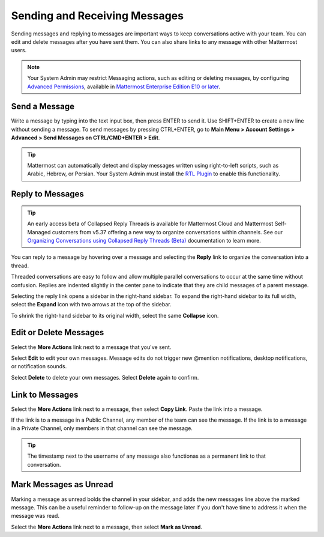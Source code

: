 .. _sending-messages:

Sending and Receiving Messages
==============================
 
Sending messages and replying to messages are important ways to keep conversations active with your team. You can edit and delete messages after you have sent them. You can also share links to any message with other Mattermost users.

.. note::
  
  Your System Admin may restrict Messaging actions, such as editing or deleting messages, by configuring `Advanced Permissions <https://docs.mattermost.com/onboard/advanced-permissions.html>`__, available in `Mattermost Enterprise Edition E10 or later <https://docs.mattermost.com/about/product.html#mattermost-enterprise-edition-e10>`__.

Send a Message
---------------

Write a message by typing into the text input box, then press ENTER to send it. Use SHIFT+ENTER to create a new line without sending a message. To send messages by pressing CTRL+ENTER, go to **Main Menu > Account Settings > Advanced > Send Messages on CTRL/CMD+ENTER > Edit**.

.. tip::
  
  Mattermost can automatically detect and display messages written using right-to-left scripts, such as Arabic, Hebrew, or Persian. Your System Admin must install the `RTL Plugin <https://github.com/QueraTeam/mattermost-rtl>`__ to enable this functionality.

Reply to Messages
-----------------

.. tip::

   An early access beta of Collapsed Reply Threads is available for Mattermost Cloud and Mattermost Self-Managed customers from v5.37 offering a new way to organize conversations within channels. See our `Organizing Conversations using Collapsed Reply Threads (Beta) <https://docs.mattermost.com/messaging/organizing-conversations.html>`__ documentation to learn more. 

You can reply to a message by hovering over a message and selecting the **Reply** link to organize the conversation into a thread.

.. image:: ../images/reply-to-message.png
   :alt: Reply to Mattermost messages

Threaded conversations are easy to follow and allow multiple parallel conversations to occur at the same time without confusion. Replies are indented slightly in the center pane to indicate that they are child messages of a parent message.

Selecting the reply link opens a sidebar in the right-hand sidebar. To expand the right-hand sidebar to its full width, select the **Expand** icon with two arrows at the top of the sidebar.

.. image:: ../images/expand-sidebar.png
   :alt: Expand right-hand sidebar to its full width

To shrink the right-hand sidebar to its original width, select the same **Collapse** icon.

.. image:: ../images/collapse-sidebar.png
   :alt: Collapse the right-hand sidebar to its original width

Edit or Delete Messages
-----------------------

Select the **More Actions** link next to a message that you've sent.

.. image:: ../images/more-actions.png
   :alt: More actions you can take with your messages

Select **Edit** to edit your own messages. Message edits do not trigger new @mention notifications, desktop notifications, or notification sounds.

Select **Delete** to delete your own messages. Select **Delete** again to confirm.

Link to Messages
-----------------

Select the **More Actions** link next to a message, then select **Copy Link**. Paste the link into a message.

If the link is to a message in a Public Channel, any member of the team can see the message. If the link is to a message in a Private Channel, only members in that channel can see the message.

.. tip::
   The timestamp next to the username of any message also functionas as a permanent link to that conversation.

Mark Messages as Unread
-----------------------

Marking a message as unread bolds the channel in your sidebar, and adds the new messages line above the marked message. This can be a useful reminder to follow-up on the message later if you don't have time to address it when the message was read.

Select the **More Actions** link next to a message, then select **Mark as Unread**.

